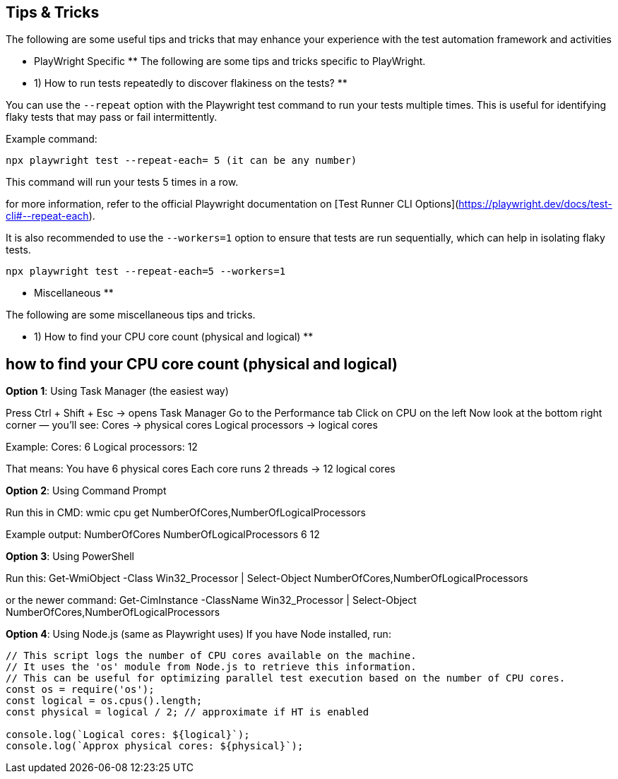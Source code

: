 == Tips & Tricks

The following are some useful tips and tricks that may enhance your experience with the test automation framework and activities

** PlayWright Specific **
The following are some tips and tricks specific to PlayWright.

** 1) How to run tests repeatedly to discover flakiness on the tests? **

You can use the `--repeat` option with the Playwright test command to run your tests multiple times. This is useful for identifying flaky tests that may pass or fail intermittently.

Example command:
```bash
npx playwright test --repeat-each= 5 (it can be any number)
```
This command will run your tests 5 times in a row.

for more information, refer to the official Playwright documentation on [Test Runner CLI Options](https://playwright.dev/docs/test-cli#--repeat-each).

It is also recommended to use the `--workers=1` option to ensure that tests are run sequentially, which can help in isolating flaky tests.

```bash
npx playwright test --repeat-each=5 --workers=1
```



** Miscellaneous **

The following are some miscellaneous tips and tricks.

** 1) How to find your CPU core count (physical and logical) **

== how to find your CPU core count (physical and logical)

*Option 1*: Using Task Manager (the easiest way)

Press Ctrl + Shift + Esc → opens Task Manager
Go to the Performance tab
Click on CPU on the left
Now look at the bottom right corner — you’ll see:
Cores → physical cores
Logical processors → logical cores

Example:
Cores: 6  
Logical processors: 12  


That means:
You have 6 physical cores
Each core runs 2 threads → 12 logical cores

*Option 2*: Using Command Prompt

Run this in CMD:
wmic cpu get NumberOfCores,NumberOfLogicalProcessors


Example output:
NumberOfCores  NumberOfLogicalProcessors
6              12

*Option 3*: Using PowerShell

Run this:
Get-WmiObject -Class Win32_Processor | Select-Object NumberOfCores,NumberOfLogicalProcessors

or the newer command:
Get-CimInstance -ClassName Win32_Processor | Select-Object NumberOfCores,NumberOfLogicalProcessors

*Option 4*: Using Node.js (same as Playwright uses)
If you have Node installed, run:

``` javascript
// This script logs the number of CPU cores available on the machine.
// It uses the 'os' module from Node.js to retrieve this information.
// This can be useful for optimizing parallel test execution based on the number of CPU cores.
const os = require('os');
const logical = os.cpus().length;
const physical = logical / 2; // approximate if HT is enabled

console.log(`Logical cores: ${logical}`);
console.log(`Approx physical cores: ${physical}`);
```
